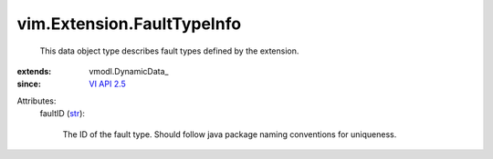 
vim.Extension.FaultTypeInfo
===========================
  This data object type describes fault types defined by the extension.
:extends: vmodl.DynamicData_
:since: `VI API 2.5 <vim/version.rst#vimversionversion2>`_

Attributes:
    faultID (`str <https://docs.python.org/2/library/stdtypes.html>`_):

       The ID of the fault type. Should follow java package naming conventions for uniqueness.
